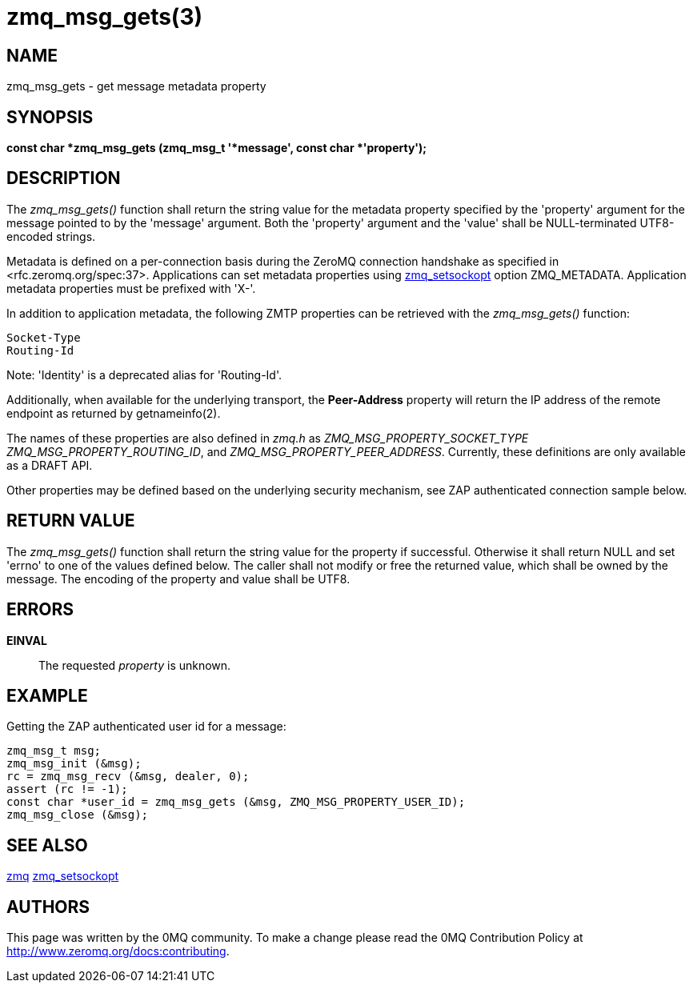 = zmq_msg_gets(3)


== NAME
zmq_msg_gets - get message metadata property


== SYNOPSIS
*const char *zmq_msg_gets (zmq_msg_t '*message', const char *'property');*


== DESCRIPTION
The _zmq_msg_gets()_ function shall return the string value for the metadata
property specified by the 'property' argument for the message pointed to by
the 'message' argument. Both the 'property' argument and the 'value'
shall be NULL-terminated UTF8-encoded strings.

Metadata is defined on a per-connection basis during the ZeroMQ connection
handshake as specified in <rfc.zeromq.org/spec:37>. Applications can set
metadata properties using xref:zmq_setsockopt.adoc[zmq_setsockopt] option ZMQ_METADATA.
Application metadata properties must be prefixed with 'X-'.

In addition to application metadata, the following ZMTP properties can be
retrieved with the _zmq_msg_gets()_ function:

    Socket-Type
    Routing-Id

Note: 'Identity' is a deprecated alias for 'Routing-Id'.

Additionally, when available for the underlying transport, the *Peer-Address*
property will return the IP address of the remote endpoint as returned by
getnameinfo(2).

The names of these properties are also defined in _zmq.h_ as
_ZMQ_MSG_PROPERTY_SOCKET_TYPE_ _ZMQ_MSG_PROPERTY_ROUTING_ID_, and 
_ZMQ_MSG_PROPERTY_PEER_ADDRESS_.
Currently, these definitions are only available as a DRAFT API.

Other properties may be defined based on the underlying security mechanism,
see ZAP authenticated connection sample below.

== RETURN VALUE
The _zmq_msg_gets()_ function shall return the string value for the property
if successful. Otherwise it shall return NULL and set 'errno' to one of the
values defined below. The caller shall not modify or free the returned value,
which shall be owned by the message. The encoding of the property and value
shall be UTF8.


== ERRORS
*EINVAL*::
The requested _property_ is unknown.


== EXAMPLE
.Getting the ZAP authenticated user id for a message:
----
zmq_msg_t msg;
zmq_msg_init (&msg);
rc = zmq_msg_recv (&msg, dealer, 0);
assert (rc != -1);
const char *user_id = zmq_msg_gets (&msg, ZMQ_MSG_PROPERTY_USER_ID);
zmq_msg_close (&msg);
----


== SEE ALSO
xref:zmq.adoc[zmq]
xref:zmq_setsockopt.adoc[zmq_setsockopt]

== AUTHORS
This page was written by the 0MQ community. To make a change please
read the 0MQ Contribution Policy at <http://www.zeromq.org/docs:contributing>.
